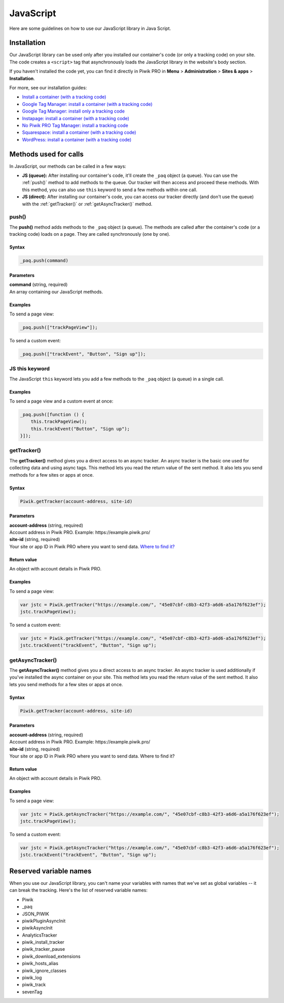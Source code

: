 .. _java-script:

=====
JavaScript
=====
Here are some guidelines on how to use our JavaScript library in Java Script.

Installation
------------

Our JavaScript library can be used only after you installed our container's code (or only a tracking code) on your site. The code creates a ``<script>`` tag that asynchronously loads the JavaScript library in the website's body section.

If you haven't installed the code yet, you can find it directly in Piwik PRO in **Menu** > **Administration** > **Sites & apps** > **Installation**.

For more, see our installation guides:

* `Install a container (with a tracking code) <https://help.piwik.pro/support/getting-started/install-a-tracking-code/>`_
* `Google Tag Manager: install a container (with a tracking code) <https://help.piwik.pro/support/getting-started/google-tag-manager-install-a-container-with-a-tracking-code/>`_
* `Google Tag Manager: install only a tracking code <https://help.piwik.pro/support/getting-started/google-tag-manager-install-a-tracking-code/>`_
* `Instapage: install a container (with a tracking code) <https://help.piwik.pro/support/getting-started/instapage-install-a-container-with-a-tracking-code/>`_
* `No Piwik PRO Tag Manager: install a tracking code <https://help.piwik.pro/support/getting-started/no-piwik-pro-tag-manager-install-a-tracking-code/>`_
* `Squarespace: install a container (with a tracking code) <https://help.piwik.pro/support/getting-started/squarespace-install-a-container-with-a-tracking-code/>`_
* `WordPress: install a container (with a tracking code) <https://help.piwik.pro/support/getting-started/wordpress-install-a-tracking-code/>`_



Methods used for calls
---------------

In JavaScript, our methods can be called in a few ways:

* **JS (queue):** After installing our container's code, it'll create the ``_paq`` object (a queue). You can use the :ref:`push()` method to add methods to the queue. Our tracker will then access and proceed these methods. With this method, you can also use ``this`` keyword to send a few methods within one call.

* **JS (direct):** After installing our container's code, you can access our tracker directly (and don't use the queue) with the :ref:`getTracker()` or :ref:`getAsyncTracker()` method.

.. _push():

push()
^^^^^^

The **push()** method adds methods to the ``_paq`` object (a queue). The methods are called after the container's code (or a tracking code) loads on a page. They are called synchronously (one by one).

Syntax
######

.. code-block:: javascript

    _paq.push(command)

Parameters
##########

| **command** (string, required)
| An array containing our JavaScript methods.

Examples
########

To send a page view:

.. code-block:: javascript

    _paq.push(["trackPageView"]);

To send a custom event:

.. code-block:: javascript

    _paq.push(["trackEvent", "Button", "Sign up"]);



.. _JS-this-keyword:

JS this keyword
^^^^^^^^^^^^^^^

The JavaScript ``this`` keyword lets you add a few methods to the ``_paq`` object (a queue) in a single call.

Examples
########

To send a page view and a custom event at once:

.. code-block:: javascript

    _paq.push([function () {
        this.trackPageView();
        this.trackEvent("Button", "Sign up");
    }]);



.. _getTracker():

getTracker()
^^^^^^^^^^^^

The **getTracker()** method gives you a direct access to an async tracker. An async tracker is the basic one used for collecting data and using async tags. This method lets you read the return value of the sent method. It also lets you send methods for a few sites or apps at once.

Syntax
######

.. code-block:: javascript

    Piwik.getTracker(account-address, site-id)

Parameters
##########

| **account-address** (string, required)
| Account address in Piwik PRO. Example: \https://example.piwik.pro/

| **site-id** (string, required)
| Your site or app ID in Piwik PRO where you want to send data. `Where to find it? <https://help.piwik.pro/support/questions/find-website-id/>`_

Return value
############

An object with account details in Piwik PRO.

Examples
########

To send a page view:

.. code-block:: javascript

    var jstc = Piwik.getTracker("https://example.com/", "45e07cbf-c8b3-42f3-a6d6-a5a176f623ef");
    jstc.trackPageView();

To send a custom event:

.. code-block:: javascript

    var jstc = Piwik.getTracker("https://example.com/", "45e07cbf-c8b3-42f3-a6d6-a5a176f623ef");
    jstc.trackEvent("trackEvent", "Button", "Sign up");



.. _getAsyncTracker():

getAsyncTracker()
^^^^^^^^^^^^^^^^^

The **getAsyncTracker()** method gives you a direct access to an async tracker. An async tracker is used additionally if you've installed the async container on your site. This method lets you read the return value of the sent method. It also lets you send methods for a few sites or apps at once.

Syntax
######

.. code-block:: javascript

    Piwik.getTracker(account-address, site-id)

Parameters
##########

| **account-address** (string, required)
| Account address in Piwik PRO. Example: \https://example.piwik.pro/

| **site-id** (string, required)
| Your site or app ID in Piwik PRO where you want to send data. Where to find it?


Return value
############

An object with account details in Piwik PRO.

Examples
########

To send a page view:

.. code-block:: javascript

    var jstc = Piwik.getAsyncTracker("https://example.com/", "45e07cbf-c8b3-42f3-a6d6-a5a176f623ef");
    jstc.trackPageView();

To send a custom event:

.. code-block:: javascript

    var jstc = Piwik.getAsyncTracker("https://example.com/", "45e07cbf-c8b3-42f3-a6d6-a5a176f623ef");
    jstc.trackEvent("trackEvent", "Button", "Sign up");





Reserved variable names
-----------------------

When you use our JavaScript library, you can't name your variables with names that we've set as global variables -- it can break the tracking. Here's the list of reserved variable names:

* Piwik
* _paq
* JSON_PIWIK
* piwikPluginAsyncInit
* piwikAsyncInit
* AnalyticsTracker
* piwik_install_tracker
* piwik_tracker_pause
* piwik_download_extensions
* piwik_hosts_alias
* piwik_ignore_classes
* piwik_log
* piwik_track
* sevenTag
